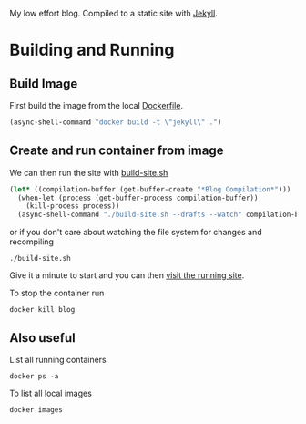 My low effort blog. Compiled to a static site with [[https://jekyllrb.com][Jekyll]].

* Building and Running
  :PROPERTIES:
  :header-args: :results output
  :END:

** Build Image

  First build the image from the local [[file:./Dockerfile][Dockerfile]].

  #+begin_src emacs-lisp :results silent
    (async-shell-command "docker build -t \"jekyll\" .")
  #+end_src


** Create and run container from image


  We can then run the site with [[./build-site.sh][build-site.sh]]

  #+begin_src emacs-lisp :results silent
    (let* ((compilation-buffer (get-buffer-create "*Blog Compilation*")))
      (when-let (process (get-buffer-process compilation-buffer))
        (kill-process process))
      (async-shell-command "./build-site.sh --drafts --watch" compilation-buffer))
  #+end_src


  or if you don't care about watching the file system for changes and recompiling

  #+begin_src shell :async
  ./build-site.sh
  #+end_src

  Give it a minute to start and you can then [[http://localhost:4000][visit the running site]].

  To stop the container run

 #+begin_src shell :results none
 docker kill blog
 #+end_src

** Also useful

 List all running containers

 #+begin_src shell :results output list
 docker ps -a
 #+end_src

 To list all local images

 #+begin_src shell :results output table
 docker images
 #+end_src
